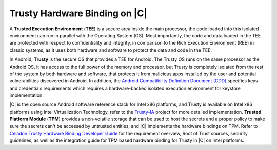 .. _trusty-hardware-binding:

Trusty Hardware Binding on |C|
##############################

A **Trusted Execution Environment** (**TEE**) is a secure area inside the main processor, the code loaded into this isolated environment can run in parallel with the Operating System (OS). Most importantly, the code and data loaded in the TEE are protected with respect to confidentiality and integrity, in comparison to the Rich Execution Environment (REE) in classic systems, as it uses both hardware and software to protect the data and code in the TEE.

In Android, **Trusty** is the secure OS that provides a TEE for Android. The Trusty OS runs on the same processor as the Android OS, it has access to the full power of the memory and processor, but Trusty is completely isolated from the rest of the system by both hardware and software, that protects it from malicious apps installed by the user and potential vulnerabilities discovered in Android. In addition, the `Android Compatibility Definition Document (CDD) <https://source.android.com/compatibility/9/android-9-cdd.html>`_ specifies keys and credentials requirements which requires a hardware-backed isolated execution environment for keystore implementation.

|C| is the open source Android software reference stack for Intel x86 platforms, and Trusty is available on Intel x86 platforms using Intel Virtualization Technology, refer to the `Trusty-IA <https://01.org/trusty-ia>`_ project for more detailed implementation. **Trusted Platform Module** (**TPM**) provides a non-volatile storage that can be used to host the secrets and a proper policy to make sure the secrets can't be accessed by untrusted entities, and |C| implements the hardware bindings on TPM. Refer to `Celadon Trusty Hardware Binding Developer Guide <https://raw.githubusercontent.com/projectceladon/celadon-documentation/master/blob/docs/Celadon\ Trusty\ Hardware\ Binding\ Developer\ Guide.pdf>`_ for the requirement overview, Root of Trust sources, security guidelines, as well as the integration guide for TPM based hardware binding for Trusty in |C| on Intel platforms.
